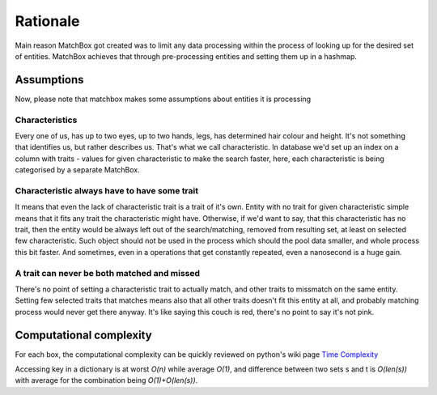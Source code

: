 Rationale
=========

Main reason MatchBox got created was to limit any data processing within the process of looking up
for the desired set of entities. MatchBox achieves that through pre-processing entities and setting
them up in a hashmap.

Assumptions
-----------

Now, please note that matchbox makes some assumptions about entities it is processing

Characteristics
+++++++++++++++

Every one of us, has up to two eyes, up to two hands, legs, has determined hair colour and height.
It's not something that identifies us, but rather describes us. That's what we call characteristic.
In database we'd set up an index on a column with traits - values for given characteristic to make
the search faster, here, each characteristic is being categorised by a separate MatchBox.

Characteristic always have to have some trait
+++++++++++++++++++++++++++++++++++++++++++++

It means that even the lack of characteristic trait is a trait of it's own. Entity with no trait for
given characteristic simple means that it fits any trait the characteristic might have.
Otherwise, if we'd want to say, that this characteristic has no trait, then the entity would be always
left out of the search/matching, removed from resulting set, at least on selected few characteristic.
Such object should not be used in the process which should the pool data smaller, and whole process
this bit faster. And sometimes, even in a operations that get constantly repeated, even a nanosecond is a huge gain.

A trait can never be both matched and missed
++++++++++++++++++++++++++++++++++++++++++++

There's no point of setting a characteristic trait to actually match, and other traits to missmatch
on the same entity. Setting few selected traits that matches means also that all other traits doesn't
fit this entity at all, and probably matching process would never get there anyway.
It's like saying this couch is red, there's no point to say it's not pink.

Computational complexity
------------------------

For each box, the computational complexity can be quickly reviewed on python's wiki page
`Time Complexity <https://wiki.python.org/moin/TimeComplexity>`_

Accessing key in a dictionary is at worst `O(n)` while average `O(1)`, and difference between
two sets s and t is `O(len(s))` with average for the combination being `O(1)+O(len(s))`.
